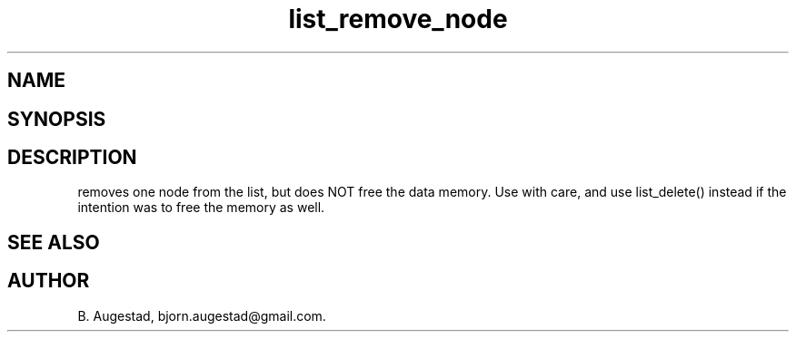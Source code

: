 .TH list_remove_node 3
.SH NAME
.Nm list_remove_node() 
.Nd Remove a node from a list.
.SH SYNOPSIS
.Fd #include <meta_list.h>
.Fo "list_iterator list_remove_node"
.Fa "list lst"
.Fa "list_iterator i"
.Fc
.br
.SH DESCRIPTION
.Nm
removes one node from the list, but does NOT free the data memory.
Use with care, and use list_delete() instead if the intention was to free
the memory as well.
.SH SEE ALSO
.Xr list_delete 3
.SH AUTHOR
B. Augestad, bjorn.augestad@gmail.com.
